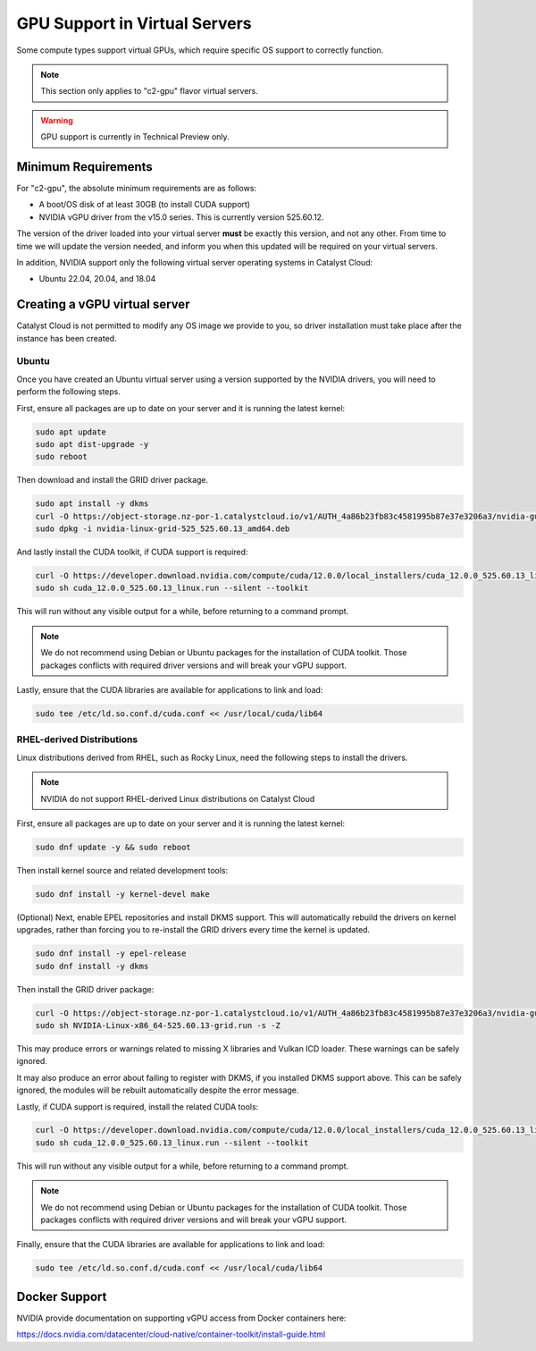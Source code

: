 .. _gpu-support:

##############################
GPU Support in Virtual Servers
##############################

Some compute types support virtual GPUs, which require specific OS
support to correctly function.

.. note::
    This section only applies to "c2-gpu" flavor virtual servers.

.. warning::

    GPU support is currently in Technical Preview only.

********************
Minimum Requirements
********************

For "c2-gpu", the absolute minimum requirements are as follows:

* A boot/OS disk of at least 30GB (to install CUDA support)
* NVIDIA vGPU driver from the v15.0 series. This is currently version
  525.60.12.

The version of the driver loaded into your virtual server **must** be
exactly this version, and not any other. From time to time we will
update the version needed, and inform you when this updated will be
required on your virtual servers.

In addition, NVIDIA support only the following virtual server operating
systems in Catalyst Cloud:

* Ubuntu 22.04, 20.04, and 18.04

******************************
Creating a vGPU virtual server
******************************

Catalyst Cloud is not permitted to modify any OS image we provide
to you, so driver installation must take place after the instance
has been created.

Ubuntu
======

Once you have created an Ubuntu virtual server using a version supported
by the NVIDIA drivers, you will need to perform the following steps.

First, ensure all packages are up to date on your server and it is
running the latest kernel:

.. code-block:: bash

    sudo apt update
    sudo apt dist-upgrade -y
    sudo reboot

Then download and install the GRID driver package.

.. code-block:: bash

    sudo apt install -y dkms
    curl -O https://object-storage.nz-por-1.catalystcloud.io/v1/AUTH_4a86b23fb83c4581995b87e37e3206a3/nvidia-guest-drivers/525/Linux/nvidia-linux-grid-525_525.60.13_amd64.deb
    sudo dpkg -i nvidia-linux-grid-525_525.60.13_amd64.deb

And lastly install the CUDA toolkit, if CUDA support is required:

.. code-block:: bash

    curl -O https://developer.download.nvidia.com/compute/cuda/12.0.0/local_installers/cuda_12.0.0_525.60.13_linux.run
    sudo sh cuda_12.0.0_525.60.13_linux.run --silent --toolkit

This will run without any visible output for a while, before returning
to a command prompt.

.. note::

    We do not recommend using Debian or Ubuntu packages for the
    installation of CUDA toolkit. Those packages conflicts with
    required driver versions and will break your vGPU support.

Lastly, ensure that the CUDA libraries are available for applications
to link and load:

.. code-block:: bash

    sudo tee /etc/ld.so.conf.d/cuda.conf << /usr/local/cuda/lib64

RHEL-derived Distributions
===========================

Linux distributions derived from RHEL, such as Rocky Linux, need the
following steps to install the drivers.

.. note::

    NVIDIA do not support RHEL-derived Linux distributions on
    Catalyst Cloud

First, ensure all packages are up to date on your server and it is
running the latest kernel:

.. code-block:: bash

    sudo dnf update -y && sudo reboot

Then install kernel source and related development tools:

.. code-block:: bash

    sudo dnf install -y kernel-devel make

(Optional) Next, enable EPEL repositories and install DKMS support. This
will automatically rebuild the drivers on kernel upgrades, rather than
forcing you to re-install the GRID drivers every time the kernel is
updated.

.. code-block:: bash

    sudo dnf install -y epel-release
    sudo dnf install -y dkms

Then install the GRID driver package:

.. code-block:: bash

    curl -O https://object-storage.nz-por-1.catalystcloud.io/v1/AUTH_4a86b23fb83c4581995b87e37e3206a3/nvidia-guest-drivers/525/Linux/NVIDIA-Linux-x86_64-525.60.13-grid.run
    sudo sh NVIDIA-Linux-x86_64-525.60.13-grid.run -s -Z

This may produce errors or warnings related to missing X libraries and
Vulkan ICD loader. These warnings can be safely ignored.

It may also produce an error about failing to register with DKMS, if you
installed DKMS support above. This can be safely ignored, the modules
will be rebuilt automatically despite the error message.

Lastly, if CUDA support is required, install the related CUDA tools:

.. code-block:: bash

    curl -O https://developer.download.nvidia.com/compute/cuda/12.0.0/local_installers/cuda_12.0.0_525.60.13_linux.run
    sudo sh cuda_12.0.0_525.60.13_linux.run --silent --toolkit

This will run without any visible output for a while, before returning
to a command prompt.

.. note::

    We do not recommend using Debian or Ubuntu packages for the
    installation of CUDA toolkit. Those packages conflicts with
    required driver versions and will break your vGPU support.

Finally, ensure that the CUDA libraries are available for applications
to link and load:

.. code-block:: bash

    sudo tee /etc/ld.so.conf.d/cuda.conf << /usr/local/cuda/lib64

**************
Docker Support
**************

NVIDIA provide documentation on supporting vGPU access from Docker
containers here:

https://docs.nvidia.com/datacenter/cloud-native/container-toolkit/install-guide.html


